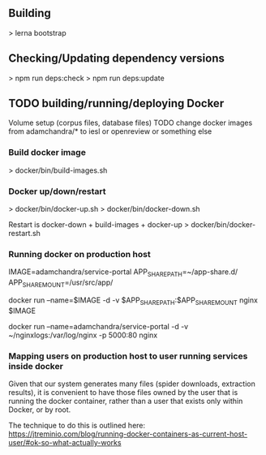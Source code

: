** Building
   > lerna bootstrap

** Checking/Updating dependency versions
   > npm run deps:check
   > npm run deps:update


** TODO building/running/deploying Docker
   Volume setup (corpus files, database files)
   TODO change docker images from adamchandra/* to iesl or openreview or something else

*** Build docker image
    > docker/bin/build-images.sh


*** Docker up/down/restart
    > docker/bin/docker-up.sh
    > docker/bin/docker-down.sh

    Restart is docker-down + build-images + docker-up
    > docker/bin/docker-restart.sh



*** Running docker on production host

    IMAGE=adamchandra/service-portal
    APP_SHARE_PATH=~/app-share.d/
    APP_SHARE_MOUNT=/usr/src/app/

    docker run --name=$IMAGE -d -v $APP_SHARE_PATH:$APP_SHARE_MOUNT nginx $IMAGE

    docker run --name=adamchandra/service-portal -d -v ~/nginxlogs:/var/log/nginx -p 5000:80 nginx


*** Mapping users on production host to user running services inside docker
    Given that our system generates many files (spider downloads, extraction results), it is convenient
    to have those files owned by the user that is running the docker container, rather than a  user that
    exists only within Docker, or by root.

    The technique to do this is outlined here:
    https://jtreminio.com/blog/running-docker-containers-as-current-host-user/#ok-so-what-actually-works
